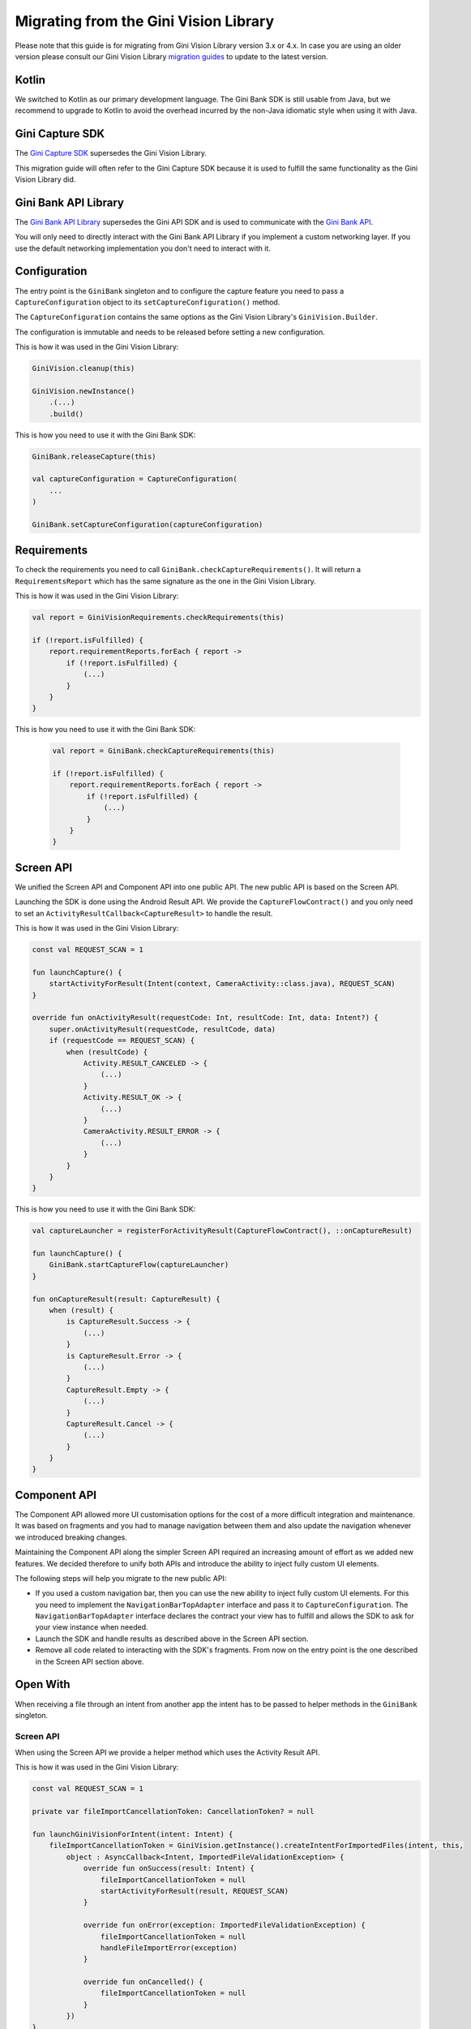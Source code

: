 Migrating from the Gini Vision Library
======================================

Please note that this guide is for migrating from Gini Vision Library version 3.x or 4.x. In case you are using an older
version please consult our Gini Vision Library `migration guides
<https://developer.gini.net/gini-vision-lib-android/html/updating-to-3-0-0.html>`_ to update to the latest version.

Kotlin
------

We switched to Kotlin as our primary development language. The Gini Bank SDK is still usable from Java, but we
recommend to upgrade to Kotlin to avoid the overhead incurred by the non-Java idiomatic style when using it with Java.

Gini Capture SDK
----------------

The `Gini Capture SDK <https://developer.gini.net/gini-mobile-android/capture-sdk/sdk/html>`_ supersedes the Gini Vision Library.

This migration guide will often refer to the Gini Capture SDK because it is used to fulfill the same functionality as
the Gini Vision Library did.

Gini Bank API Library
--------------------

The `Gini Bank API Library <https://github.com/gini/gini-mobile-android/tree/main/bank-api-library>`_ supersedes the Gini API SDK and is used
to communicate with the `Gini Bank API <https://pay-api.gini.net/documentation/#gini-pay-api-documentation-v1-0>`_.

You will only need to directly interact with the Gini Bank API Library if you implement a custom networking layer. If you
use the default networking implementation you don't need to interact with it.

Configuration
-------------

The entry point is the ``GiniBank`` singleton and to configure the capture feature you need to pass a
``CaptureConfiguration`` object to its ``setCaptureConfiguration()`` method.

The ``CaptureConfiguration`` contains the same options as the Gini Vision Library's ``GiniVision.Builder``.

The configuration is immutable and needs to be released before setting a new configuration.

This is how it was used in the Gini Vision Library:

.. code-block:: java

    GiniVision.cleanup(this)

    GiniVision.newInstance()
        .(...)
        .build()

This is how you need to use it with the Gini Bank SDK:

.. code-block:: java

    GiniBank.releaseCapture(this)

    val captureConfiguration = CaptureConfiguration(
        ...
    )
    
    GiniBank.setCaptureConfiguration(captureConfiguration)

Requirements
------------

To check the requirements you need to call ``GiniBank.checkCaptureRequirements()``. It will return a
``RequirementsReport`` which has the same signature as the one in the Gini Vision Library.

This is how it was used in the Gini Vision Library:

.. code-block:: java

    val report = GiniVisionRequirements.checkRequirements(this)

    if (!report.isFulfilled) {
        report.requirementReports.forEach { report ->
            if (!report.isFulfilled) {
                (...)
            }
        }
    }

This is how you need to use it with the Gini Bank SDK:

    .. code-block:: java
    
        val report = GiniBank.checkCaptureRequirements(this)
    
        if (!report.isFulfilled) {
            report.requirementReports.forEach { report ->
                if (!report.isFulfilled) {
                    (...)
                }
            }
        }

Screen API
----------

We unified the Screen API and Component API into one public API. The new public API is based on the Screen API.

Launching the SDK is done using the Android Result API. We provide the ``CaptureFlowContract()`` and you only need
to set an ``ActivityResultCallback<CaptureResult>`` to handle the result.

This is how it was used in the Gini Vision Library:

.. code-block:: java

    const val REQUEST_SCAN = 1

    fun launchCapture() {
        startActivityForResult(Intent(context, CameraActivity::class.java), REQUEST_SCAN)
    }

    override fun onActivityResult(requestCode: Int, resultCode: Int, data: Intent?) {
        super.onActivityResult(requestCode, resultCode, data)
        if (requestCode == REQUEST_SCAN) {
            when (resultCode) {
                Activity.RESULT_CANCELED -> {
                    (...)
                }
                Activity.RESULT_OK -> {
                    (...)
                }
                CameraActivity.RESULT_ERROR -> {
                    (...)
                }
            }
        }
    }

This is how you need to use it with the Gini Bank SDK:

.. code-block:: java

    val captureLauncher = registerForActivityResult(CaptureFlowContract(), ::onCaptureResult)

    fun launchCapture() {
        GiniBank.startCaptureFlow(captureLauncher)
    }

    fun onCaptureResult(result: CaptureResult) {
        when (result) {
            is CaptureResult.Success -> {
                (...)
            }
            is CaptureResult.Error -> {
                (...)
            }
            CaptureResult.Empty -> {
                (...)
            }
            CaptureResult.Cancel -> {
                (...)
            }
        }
    }

Component API
-------------

The Component API allowed more UI customisation options for the cost of a more difficult integration and maintenance. It
was based on fragments and you had to manage navigation between them and also update the navigation whenever we introduced
breaking changes.

Maintaining the Component API along the simpler Screen API required an increasing amount of effort as we added new
features. We decided therefore to unify both APIs and introduce the ability to inject fully custom UI elements.

The following steps will help you migrate to the new public API:

* If you used a custom navigation bar, then you can use the new ability to inject fully custom UI elements. For this you
  need to implement the ``NavigationBarTopAdapter`` interface and pass it to
  ``CaptureConfiguration``. The ``NavigationBarTopAdapter`` interface declares the
  contract your view has to fulfill and allows the SDK to ask for your view instance when needed.
* Launch the SDK and handle results as described above in the Screen API section.
* Remove all code related to interacting with the SDK's fragments. From now on the entry point is the one described in the Screen API section above.

Open With
---------

When receiving a file through an intent from another app the intent has to be passed to helper methods in the
``GiniBank`` singleton.

Screen API
~~~~~~~~~~

When using the Screen API we provide a helper method which uses the Activity Result API.

This is how it was used in the Gini Vision Library:

.. code-block:: java

    const val REQUEST_SCAN = 1

    private var fileImportCancellationToken: CancellationToken? = null

    fun launchGiniVisionForIntent(intent: Intent) {
        fileImportCancellationToken = GiniVision.getInstance().createIntentForImportedFiles(intent, this,
            object : AsyncCallback<Intent, ImportedFileValidationException> {
                override fun onSuccess(result: Intent) {
                    fileImportCancellationToken = null
                    startActivityForResult(result, REQUEST_SCAN)
                }

                override fun onError(exception: ImportedFileValidationException) {
                    fileImportCancellationToken = null
                    handleFileImportError(exception)
                }

                override fun onCancelled() {
                    fileImportCancellationToken = null
                }
            })
    }

This is how you need to use it with the Gini Bank SDK:

.. code-block:: java

    private captureImportLauncher = registerForActivityResult(CaptureFlowImportContract(), ::onCaptureResult)

    private var fileImportCancellationToken: CancellationToken? = null

    fun launchCaptureForIntent(intent: Intent) {
        fileImportCancellationToken = GiniBank.startCaptureFlowForIntent(captureImportLauncher, this, intent)
    }

    fun onCaptureResult(result: CaptureResult) {
        when (result) {
            is CaptureResult.Success -> {
                (...)
            }
            is CaptureResult.Error -> {
                (...)
            }
            CaptureResult.Empty -> {
                (...)
            }
            CaptureResult.Cancel -> {
                (...)
            }
        }
    }

Networking
----------

The networking abstraction layer works the same way as in the Gini Vision Library. The only changes are in the class and
interface names where ``GiniVision`` was replaced with ``GiniCapture``.

Default
~~~~~~~

Migrating the default networking implementation is straight forward:

* rename imported packages: replace ``net.gini.android.vision`` with ``net.gini.android.capture``,
* rename class names: replace ``GiniVision`` with ``GiniCapture``,
* use the Gini Bank SDK capture configuration

This is how it was used in the Gini Vision Library:

.. code-block:: java

    val networkService = GiniVisionDefaultNetworkService.builder(this)
            .(...)
            .build();
    val networkApi = GiniVisionDefaultNetworkApi.builder()
            .withGiniVisionDefaultNetworkService(networkService)
            .build();
    
    GiniVision.cleanup(this)

    GiniVision.newInstance()
        .setGiniVisionNetworkService(networkService)
        .setGiniVisionNetworkApi(networkApi)
        .(...)
        .build()

This is how you need to use it with the Gini Bank SDK:

.. code-block:: java

    val networkService = GiniCaptureDefaultNetworkService.builder(this)
            .(...)
            .build();
    val networkApi = GiniCaptureDefaultNetworkApi.builder()
            .withGiniVisionDefaultNetworkService(networkService)
            .build();

    GiniBank.releaseCapture(this)

    GiniBank.setCaptureConfiguration(
        CaptureConfiguration(
            networkService = networkService,
            networkApi = networkApi,
            ...
        )
    )

Custom
~~~~~~

Migrating a custom networking layer implementation is also straight forward:

* rename imported packages: replace ``net.gini.android.vision`` with ``net.gini.android.capture``,
* rename interface names: replace ``GiniVision`` with ``GiniCapture``,
* we recommend moving from the Gini API SDK to the newer Gini Bank API Library which offers kotlin coroutine support.

Event Tracking
--------------

Event tracking works the same way as in the GiniVisionLibrary. You only need to update the package name and set your
``EventTracker`` implementation when configuring the Gini Bank SDK.

This is how it was used in the Gini Vision Library:

.. code-block:: java

    val eventTracker: EventTracker = (...)

    GiniVision.cleanup(this)

    GiniVision.newInstance()
        .setEventTracker(eventTracker)
        .(...)
        .build()

This is how you need to use it with the Gini Bank SDK:

.. code-block:: java

    val eventTracker: EventTracker = (...)

    GiniBank.releaseCapture(this)

    GiniBank.setCaptureConfiguration(
        CaptureConfiguration(
            eventTracker = eventTracker,
            ...
        )
    )

Customization
-------------

Customization is done the same way via overriding of app resources.

You need to rename the assets first:
* rename ``gv_`` prefixes to ``gc_``,
* replace ``GiniVision`` in theme and style names with ``GiniCapture``.

After that you need to follow the Gini Capture SDK's `migration guide
<https://developer.gini.net/gini-mobile-android/capture-sdk/sdk/html/migrate-to-2-0-0.html#overview-of-new-ui-customisation-options>`_
to migrate to the new customisation options.
